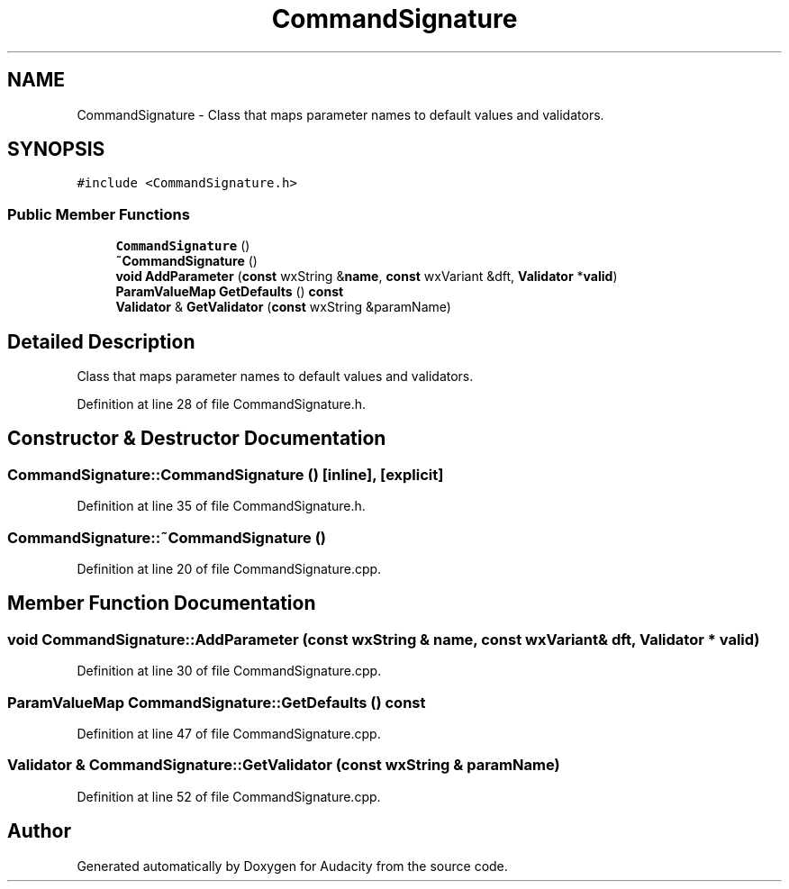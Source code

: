 .TH "CommandSignature" 3 "Thu Apr 28 2016" "Audacity" \" -*- nroff -*-
.ad l
.nh
.SH NAME
CommandSignature \- Class that maps parameter names to default values and validators\&.  

.SH SYNOPSIS
.br
.PP
.PP
\fC#include <CommandSignature\&.h>\fP
.SS "Public Member Functions"

.in +1c
.ti -1c
.RI "\fBCommandSignature\fP ()"
.br
.ti -1c
.RI "\fB~CommandSignature\fP ()"
.br
.ti -1c
.RI "\fBvoid\fP \fBAddParameter\fP (\fBconst\fP wxString &\fBname\fP, \fBconst\fP wxVariant &dft, \fBValidator\fP *\fBvalid\fP)"
.br
.ti -1c
.RI "\fBParamValueMap\fP \fBGetDefaults\fP () \fBconst\fP "
.br
.ti -1c
.RI "\fBValidator\fP & \fBGetValidator\fP (\fBconst\fP wxString &paramName)"
.br
.in -1c
.SH "Detailed Description"
.PP 
Class that maps parameter names to default values and validators\&. 
.PP
Definition at line 28 of file CommandSignature\&.h\&.
.SH "Constructor & Destructor Documentation"
.PP 
.SS "CommandSignature::CommandSignature ()\fC [inline]\fP, \fC [explicit]\fP"

.PP
Definition at line 35 of file CommandSignature\&.h\&.
.SS "CommandSignature::~CommandSignature ()"

.PP
Definition at line 20 of file CommandSignature\&.cpp\&.
.SH "Member Function Documentation"
.PP 
.SS "\fBvoid\fP CommandSignature::AddParameter (\fBconst\fP wxString & name, \fBconst\fP wxVariant & dft, \fBValidator\fP * valid)"

.PP
Definition at line 30 of file CommandSignature\&.cpp\&.
.SS "\fBParamValueMap\fP CommandSignature::GetDefaults () const"

.PP
Definition at line 47 of file CommandSignature\&.cpp\&.
.SS "\fBValidator\fP & CommandSignature::GetValidator (\fBconst\fP wxString & paramName)"

.PP
Definition at line 52 of file CommandSignature\&.cpp\&.

.SH "Author"
.PP 
Generated automatically by Doxygen for Audacity from the source code\&.
